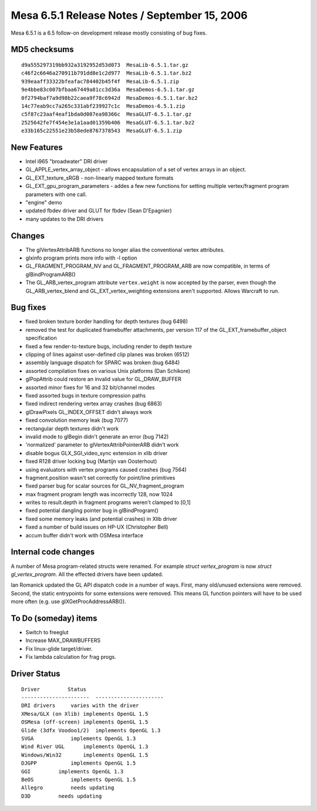 Mesa 6.5.1 Release Notes / September 15, 2006
=============================================

Mesa 6.5.1 is a 6.5 follow-on development release mostly consisting of
bug fixes.

MD5 checksums
-------------

::

   d9a555297319bb932a3192952d53d073  MesaLib-6.5.1.tar.gz
   c46f2c6646a270911b791dd8e1c2d977  MesaLib-6.5.1.tar.bz2
   939eaaff33322bfeafac784402b45f4f  MesaLib-6.5.1.zip
   9e4bbe83c007bfbaa67449a81cc3d36a  MesaDemos-6.5.1.tar.gz
   0f2794baf7a9d98b22caea9f78c6942d  MesaDemos-6.5.1.tar.bz2
   14c77eab9cc7a265c331abf239927c1c  MesaDemos-6.5.1.zip
   c5f87c23aaf4eaf1bda0d007ea98366c  MesaGLUT-6.5.1.tar.gz
   2525642fe7f454e3e1a1aad01359b406  MesaGLUT-6.5.1.tar.bz2
   e33b165c22551e23b58ede8767378543  MesaGLUT-6.5.1.zip

New Features
------------

-  Intel i965 "broadwater" DRI driver
-  GL_APPLE_vertex_array_object - allows encapsulation of a set of
   vertex arrays in an object.
-  GL_EXT_texture_sRGB - non-linearly mapped texture formats
-  GL_EXT_gpu_program_parameters - addes a few new functions for setting
   multiple vertex/fragment program parameters with one call.
-  "engine" demo
-  updated fbdev driver and GLUT for fbdev (Sean D'Epagnier)
-  many updates to the DRI drivers

Changes
-------

-  The glVertexAttribARB functions no longer alias the conventional
   vertex attributes.
-  glxinfo program prints more info with -l option
-  GL_FRAGMENT_PROGRAM_NV and GL_FRAGMENT_PROGRAM_ARB are now
   compatible, in terms of glBindProgramARB()
-  The GL_ARB_vertex_program attribute ``vertex.weight`` is now accepted
   by the parser, even though the GL_ARB_vertex_blend and
   GL_EXT_vertex_weighting extensions aren't supported. Allows Warcraft
   to run.

Bug fixes
---------

-  fixed broken texture border handling for depth textures (bug 6498)
-  removed the test for duplicated framebuffer attachments, per version
   117 of the GL_EXT_framebuffer_object specification
-  fixed a few render-to-texture bugs, including render to depth texture
-  clipping of lines against user-defined clip planes was broken (6512)
-  assembly language dispatch for SPARC was broken (bug 6484)
-  assorted compilation fixes on various Unix platforms (Dan Schikore)
-  glPopAttrib could restore an invalid value for GL_DRAW_BUFFER
-  assorted minor fixes for 16 and 32 bit/channel modes
-  fixed assorted bugs in texture compression paths
-  fixed indirect rendering vertex array crashes (bug 6863)
-  glDrawPixels GL_INDEX_OFFSET didn't always work
-  fixed convolution memory leak (bug 7077)
-  rectangular depth textures didn't work
-  invalid mode to glBegin didn't generate an error (bug 7142)
-  'normalized' parameter to glVertexAttribPointerARB didn't work
-  disable bogus GLX_SGI_video_sync extension in xlib driver
-  fixed R128 driver locking bug (Martijn van Oosterhout)
-  using evaluators with vertex programs caused crashes (bug 7564)
-  fragment.position wasn't set correctly for point/line primitives
-  fixed parser bug for scalar sources for GL_NV_fragment_program
-  max fragment program length was incorrectly 128, now 1024
-  writes to result.depth in fragment programs weren't clamped to [0,1]
-  fixed potential dangling pointer bug in glBindProgram()
-  fixed some memory leaks (and potential crashes) in Xlib driver
-  fixed a number of build issues on HP-UX (Christopher Bell)
-  accum buffer didn't work with OSMesa interface

Internal code changes
---------------------

A number of Mesa program-related structs were renamed. For example
*struct vertex_program* is now *struct gl_vertex_program*. All the
effected drivers have been updated.

Ian Romanick updated the GL API dispatch code in a number of ways.
First, many old/unused extensions were removed. Second, the static
entrypoints for some extensions were removed. This means GL function
pointers will have to be used more often (e.g. use
glXGetProcAddressARB()).

To Do (someday) items
---------------------

-  Switch to freeglut
-  Increase MAX_DRAWBUFFERS
-  Fix linux-glide target/driver.
-  Fix lambda calculation for frag progs.

Driver Status
-------------

::

   Driver         Status
   ----------------------  ----------------------
   DRI drivers     varies with the driver
   XMesa/GLX (on Xlib) implements OpenGL 1.5
   OSMesa (off-screen) implements OpenGL 1.5
   Glide (3dfx Voodoo1/2)  implements OpenGL 1.3
   SVGA            implements OpenGL 1.3
   Wind River UGL      implements OpenGL 1.3
   Windows/Win32       implements OpenGL 1.5
   DJGPP           implements OpenGL 1.5
   GGI         implements OpenGL 1.3
   BeOS            implements OpenGL 1.5
   Allegro         needs updating
   D3D         needs updating
